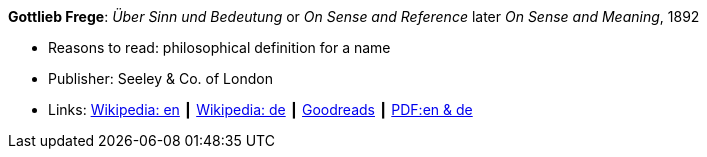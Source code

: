 *Gottlieb Frege*: _Über Sinn und Bedeutung_ or _On Sense and Reference_ later _On Sense and Meaning_, 1892

* Reasons to read: philosophical definition for a name
* Publisher: Seeley & Co. of London
* Links:
    link:https://en.wikipedia.org/wiki/Sense_and_reference[Wikipedia: en] ┃
    link:https://de.wikipedia.org/wiki/%C3%9Cber_Sinn_und_Bedeutung[Wikipedia: de] ┃
    link:https://www.goodreads.com/book/show/20631495-on-sense-and-reference?from_search=true[Goodreads] ┃
    link:https://www.freud2lacan.com/docs/%C3%9Cber_Sinn_und_Bedeutung_bilingual.pdf[PDF:en & de]
ifdef::local[]
* Local links:
    link:/library/article/1800/frege-sense-and-meaning-1892.pdf[PDF]
endif::[]

